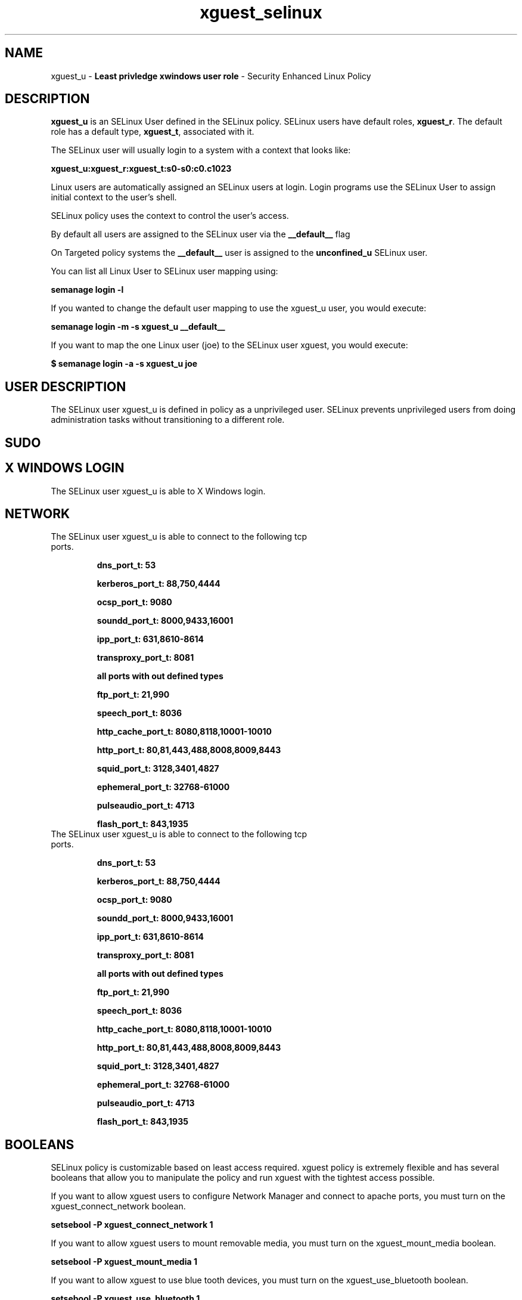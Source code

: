 .TH  "xguest_selinux"  "8"  "xguest" "mgrepl@redhat.com" "xguest SELinux Policy documentation"
.SH "NAME"
xguest_u \- \fBLeast privledge xwindows user role\fP - Security Enhanced Linux Policy 

.SH DESCRIPTION

\fBxguest_u\fP is an SELinux User defined in the SELinux
policy. SELinux users have default roles, \fBxguest_r\fP.  The
default role has a default type, \fBxguest_t\fP, associated with it.

The SELinux user will usually login to a system with a context that looks like:

.B xguest_u:xguest_r:xguest_t:s0-s0:c0.c1023

Linux users are automatically assigned an SELinux users at login.  
Login programs use the SELinux User to assign initial context to the user's shell.

SELinux policy uses the context to control the user's access.

By default all users are assigned to the SELinux user via the \fB__default__\fP flag

On Targeted policy systems the \fB__default__\fP user is assigned to the \fBunconfined_u\fP SELinux user.

You can list all Linux User to SELinux user mapping using:

.B semanage login -l

If you wanted to change the default user mapping to use the xguest_u user, you would execute:

.B semanage login -m -s xguest_u __default__


If you want to map the one Linux user (joe) to the SELinux user xguest, you would execute:

.B $ semanage login -a -s xguest_u joe


.SH USER DESCRIPTION

The SELinux user xguest_u is defined in policy as a unprivileged user. SELinux prevents unprivileged users from doing administration tasks without transitioning to a different role.

.SH SUDO

.SH X WINDOWS LOGIN

The SELinux user xguest_u is able to X Windows login.

.SH NETWORK

.TP
The SELinux user xguest_u is able to connect to the following tcp ports.

.B dns_port_t: 53

.B kerberos_port_t: 88,750,4444

.B ocsp_port_t: 9080

.B soundd_port_t: 8000,9433,16001

.B ipp_port_t: 631,8610-8614

.B transproxy_port_t: 8081

.B all ports with out defined types

.B ftp_port_t: 21,990

.B speech_port_t: 8036

.B http_cache_port_t: 8080,8118,10001-10010

.B http_port_t: 80,81,443,488,8008,8009,8443

.B squid_port_t: 3128,3401,4827

.B ephemeral_port_t: 32768-61000

.B pulseaudio_port_t: 4713

.B flash_port_t: 843,1935

.TP
The SELinux user xguest_u is able to connect to the following tcp ports.

.B dns_port_t: 53

.B kerberos_port_t: 88,750,4444

.B ocsp_port_t: 9080

.B soundd_port_t: 8000,9433,16001

.B ipp_port_t: 631,8610-8614

.B transproxy_port_t: 8081

.B all ports with out defined types

.B ftp_port_t: 21,990

.B speech_port_t: 8036

.B http_cache_port_t: 8080,8118,10001-10010

.B http_port_t: 80,81,443,488,8008,8009,8443

.B squid_port_t: 3128,3401,4827

.B ephemeral_port_t: 32768-61000

.B pulseaudio_port_t: 4713

.B flash_port_t: 843,1935

.SH BOOLEANS
SELinux policy is customizable based on least access required.  xguest policy is extremely flexible and has several booleans that allow you to manipulate the policy and run xguest with the tightest access possible.


.PP
If you want to allow xguest users to configure Network Manager and connect to apache ports, you must turn on the xguest_connect_network boolean.

.EX
.B setsebool -P xguest_connect_network 1
.EE

.PP
If you want to allow xguest users to mount removable media, you must turn on the xguest_mount_media boolean.

.EX
.B setsebool -P xguest_mount_media 1
.EE

.PP
If you want to allow xguest to use blue tooth devices, you must turn on the xguest_use_bluetooth boolean.

.EX
.B setsebool -P xguest_use_bluetooth 1
.EE

.SH HOME_EXEC

The SELinux user xguest_u is able execute home content files.

.SH TRANSITIONS

Three things can happen when xguest_t attempts to execute a program.

\fB1.\fP SELinux Policy can deny xguest_t from executing the program.

.TP

\fB2.\fP SELinux Policy can allow xguest_t to execute the program in the current user type.

Execute the following to see the types that the SELinux user xguest_t can execute without transitioning:

.B sesearch -A -s xguest_t -c file -p execute_no_trans

.TP

\fB3.\fP SELinux can allow xguest_t to execute the program and transition to a new type.

Execute the following to see the types that the SELinux user xguest_t can execute and transition:

.B $ sesearch -A -s xguest_t -c process -p transition


.SH "MANAGED FILES"

The SELinux user type xguest_t can manage files labeled with the following file types.  The paths listed are the default paths for these file types.  Note the processes UID still need to have DAC permissions.

.br
.B anon_inodefs_t


.br
.B auth_cache_t

	/var/cache/coolkey(/.*)?
.br

.br
.B chrome_sandbox_tmpfs_t


.br
.B httpd_user_content_t

	/home/[^/]*/((www)|(web)|(public_html))(/.+)?
.br

.br
.B httpd_user_htaccess_t

	/home/[^/]*/((www)|(web)|(public_html))(/.*)?/\.htaccess
.br

.br
.B httpd_user_ra_content_t

	/home/[^/]*/((www)|(web)|(public_html))(/.*)?/logs(/.*)?
.br

.br
.B httpd_user_rw_content_t


.br
.B httpd_user_script_exec_t

	/home/[^/]*/((www)|(web)|(public_html))/cgi-bin(/.+)?
.br

.br
.B noxattrfs

	all files on file systems which do not support extended attributes
.br

.br
.B usbfs_t


.br
.B user_fonts_cache_t

	/root/\.fontconfig(/.*)?
.br
	/root/\.fonts/auto(/.*)?
.br
	/root/\.fonts\.cache-.*
.br
	/home/[^/]*/\.fontconfig(/.*)?
.br
	/home/[^/]*/\.fonts/auto(/.*)?
.br
	/home/[^/]*/\.fonts\.cache-.*
.br

.br
.B user_home_type

	all user home files
.br

.br
.B user_tmp_type

	all user tmp files
.br

.br
.B user_tmpfs_type

	all user content in tmpfs file systems
.br

.br
.B xdm_tmp_t

	/tmp/\.X11-unix(/.*)?
.br
	/tmp/\.ICE-unix(/.*)?
.br
	/tmp/\.X0-lock
.br

.SH "COMMANDS"
.B semanage fcontext
can also be used to manipulate default file context mappings.
.PP
.B semanage permissive
can also be used to manipulate whether or not a process type is permissive.
.PP
.B semanage module
can also be used to enable/disable/install/remove policy modules.

.B semanage boolean
can also be used to manipulate the booleans

.PP
.B system-config-selinux 
is a GUI tool available to customize SELinux policy settings.

.SH AUTHOR	
This manual page was auto-generated by genman.py.

.SH "SEE ALSO"
selinux(8), xguest(8), semanage(8), restorecon(8), chcon(1)
, setsebool(8)